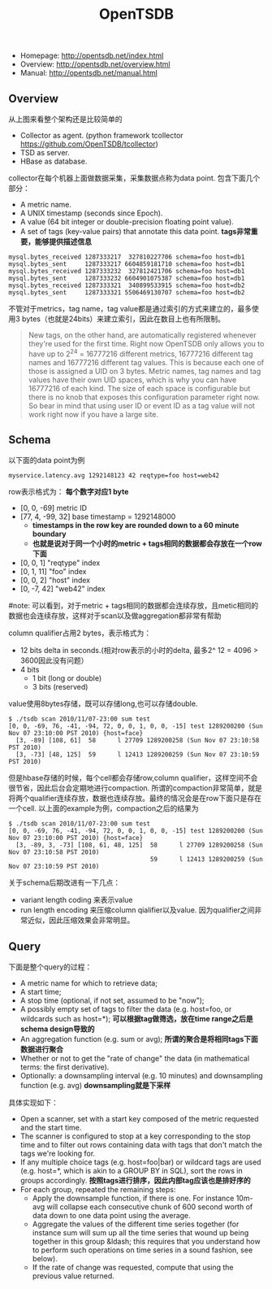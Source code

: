 #+title: OpenTSDB
- Homepage: http://opentsdb.net/index.html
- Overview: http://opentsdb.net/overview.html
- Manual: http://opentsdb.net/manual.html

** Overview
[[../images/opentsdb-architecture.png]]

从上图来看整个架构还是比较简单的
- Collector as agent. (python framework tcollector https://github.com/OpenTSDB/tcollector)
- TSD as server.
- HBase as database.

collector在每个机器上面做数据采集，采集数据点称为data point. 包含下面几个部分：
- A metric name.
- A UNIX timestamp (seconds since Epoch).
- A value (64 bit integer or double-precision floating point value).
- A set of tags (key-value pairs) that annotate this data point. *tags非常重要，能够提供描述信息*

#+BEGIN_EXAMPLE
mysql.bytes_received 1287333217  327810227706 schema=foo host=db1
mysql.bytes_sent     1287333217 6604859181710 schema=foo host=db1
mysql.bytes_received 1287333232  327812421706 schema=foo host=db1
mysql.bytes_sent     1287333232 6604901075387 schema=foo host=db1
mysql.bytes_received 1287333321  340899533915 schema=foo host=db2
mysql.bytes_sent     1287333321 5506469130707 schema=foo host=db2
#+END_EXAMPLE

不管对于metrics，tag name，tag value都是通过索引的方式来建立的，最多使用3 bytes（也就是24bits）来建立索引，因此在数目上也有所限制。
#+BEGIN_QUOTE
New tags, on the other hand, are automatically registered whenever they're used for the first time. Right now OpenTSDB only allows you to have up to 2^24 = 16777216 different metrics, 16777216 different tag names and 16777216 different tag values. This is because each one of those is assigned a UID on 3 bytes. Metric names, tag names and tag values have their own UID spaces, which is why you can have 16777216 of each kind. The size of each space is configurable but there is no knob that exposes this configuration parameter right now. So bear in mind that using user ID or event ID as a tag value will not work right now if you have a large site.
#+END_QUOTE

** Schema
以下面的data point为例
#+BEGIN_EXAMPLE
myservice.latency.avg 1292148123 42 reqtype=foo host=web42
#+END_EXAMPLE

row表示格式为： *每个数字对应1 byte*
- [0, 0, -69] metric ID
- [77, 4, -99, 32] base timestamp = 1292148000
  - *timestamps in the row key are rounded down to a 60 minute boundary*
  - *也就是说对于同一个小时的metric + tags相同的数据都会存放在一个row下面*
- [0, 0, 1] "reqtype" index
- [0, 1, 11] "foo" index
- [0, 0, 2] "host" index
- [0, -7, 42] "web42" index
#note: 可以看到，对于metric + tags相同的数据都会连续存放，且metic相同的数据也会连续存放，这样对于scan以及做aggregation都非常有帮助

column qualifier占用2 bytes，表示格式为：
- 12 bits delta in seconds.(相对row表示的小时的delta, 最多2^ 12 = 4096 > 3600因此没有问题）
- 4 bits
  - 1 bit (long or double)
  - 3 bits (reserved)
value使用8bytes存储，既可以存储long,也可以存储double.

#+BEGIN_EXAMPLE
$ ./tsdb scan 2010/11/07-23:00 sum test
[0, 0, -69, 76, -41, -94, 72, 0, 0, 1, 0, 0, -15] test 1289200200 (Sun Nov 07 23:10:00 PST 2010) {host=face}
  [3, -89] [108, 61]  58      l 27709 1289200258 (Sun Nov 07 23:10:58 PST 2010)
  [3, -73] [48, 125]  59      l 12413 1289200259 (Sun Nov 07 23:10:59 PST 2010)
#+END_EXAMPLE

但是hbase存储的时候，每个cell都会存储row,column qualifier，这样空间不会很节省，因此后台会定期地进行compaction. 所谓的compaction非常简单，就是将两个qualifier连续存放，数据也连续存放。最终的情况会是在row下面只是存在一个cell. 以上面的example为例，compaction之后的结果为
#+BEGIN_EXAMPLE
$ ./tsdb scan 2010/11/07-23:00 sum test
[0, 0, -69, 76, -41, -94, 72, 0, 0, 1, 0, 0, -15] test 1289200200 (Sun Nov 07 23:10:00 PST 2010) {host=face}
  [3, -89, 3, -73] [108, 61, 48, 125]  58      l 27709 1289200258 (Sun Nov 07 23:10:58 PST 2010)
                                       59      l 12413 1289200259 (Sun Nov 07 23:10:59 PST 2010)
#+END_EXAMPLE

关于schema后期改进有一下几点：
- variant length coding 来表示value
- run length encoding 来压缩column qialifier以及value. 因为qualifier之间非常近似，因此压缩效果会非常明显。

** Query
下面是整个query的过程：
- A metric name for which to retrieve data;
- A start time;
- A stop time (optional, if not set, assumed to be "now");
- A possibly empty set of tags to filter the data (e.g. host=foo, or wildcards such as host=*); *可以根据tag做筛选，放在time range之后是schema design导致的*
- An aggregation function (e.g. sum or avg); *所谓的聚合是将相同tags下面数据进行聚合*
- Whether or not to get the "rate of change" the data (in mathematical terms: the first derivative).
- Optionally: a downsampling interval (e.g. 10 minutes) and downsampling function (e.g. avg) *downsampling就是下采样*

具体实现如下：
- Open a scanner, set with a start key composed of the metric requested and the start time.
- The scanner is configured to stop at a key corresponding to the stop time and to filter out rows containing data with tags that don't match the tags we're looking for.
- If any multiple choice tags (e.g. host=foo|bar) or wildcard tags are used (e.g. host=*, which is akin to a GROUP BY in SQL), sort the rows in groups accordingly. *按照tags进行排序，因此内部tag应该也是排好序的*
- For each group, repeated the remaining steps:
  - Apply the downsample function, if there is one. For instance 10m-avg will collapse each consecutive chunk of 600 second worth of data down to one data point using the average.
  - Aggregate the values of the different time series together (for instance sum will sum up all the time series that wound up being together in this group &ldash; this requires that you understand how to perform such operations on time series in a sound fashion, see below).
  - If the rate of change was requested, compute that using the previous value returned.
